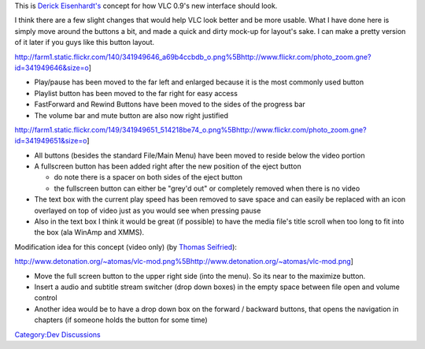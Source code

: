 This is `Derick Eisenhardt's <User:Zephyrxero>`__ concept for how VLC 0.9's new interface should look.

I think there are a few slight changes that would help VLC look better and be more usable. What I have done here is simply move around the buttons a bit, and made a quick and dirty mock-up for layout's sake. I can make a pretty version of it later if you guys like this button layout.

http://farm1.static.flickr.com/140/341949646_a69b4ccbdb_o.png%5Bhttp://www.flickr.com/photo_zoom.gne?id=341949646&size=o]

-  Play/pause has been moved to the far left and enlarged because it is the most commonly used button
-  Playlist button has been moved to the far right for easy access
-  FastForward and Rewind Buttons have been moved to the sides of the progress bar
-  The volume bar and mute button are also now right justified

http://farm1.static.flickr.com/149/341949651_514218be74_o.png%5Bhttp://www.flickr.com/photo_zoom.gne?id=341949651&size=o]

-  All buttons (besides the standard File/Main Menu) have been moved to reside below the video portion
-  A fullscreen button has been added right after the new position of the eject button

   -  do note there is a spacer on both sides of the eject button
   -  the fullscreen button can either be "grey'd out" or completely removed when there is no video

-  The text box with the current play speed has been removed to save space and can easily be replaced with an icon overlayed on top of video just as you would see when pressing pause
-  Also in the text box I think it would be great (if possible) to have the media file's title scroll when too long to fit into the box (ala WinAmp and XMMS).

Modification idea for this concept (video only) (by `Thomas Seifried <User:atomas>`__):

http://www.detonation.org/~atomas/vlc-mod.png%5Bhttp://www.detonation.org/~atomas/vlc-mod.png]

-  Move the full screen button to the upper right side (into the menu). So its near to the maximize button.
-  Insert a audio and subtitle stream switcher (drop down boxes) in the empty space between file open and volume control
-  Another idea would be to have a drop down box on the forward / backward buttons, that opens the navigation in chapters (if someone holds the button for some time)

`Category:Dev Discussions <Category:Dev_Discussions>`__
